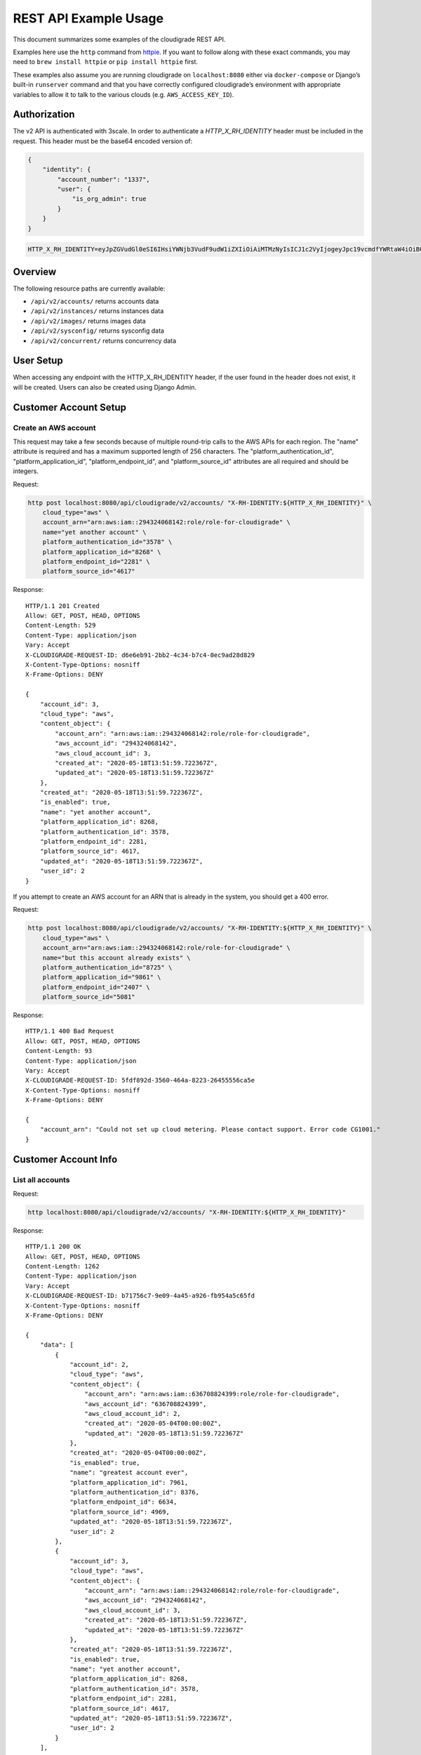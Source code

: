 REST API Example Usage
======================

This document summarizes some examples of the cloudigrade REST API.

..
    This document can be regenerated by a developer using the following
    make target from the root directory of a sandbox environment having
    database ports forwarded locally:

    make docs-api-examples

    Please note that this is a destructive operation because building the data
    for the document requires creating, updating, and deleting many objects.

Examples here use the ``http`` command from
`httpie <https://httpie.org/>`_. If you want to follow along with these
exact commands, you may need to ``brew install httpie`` or
``pip install httpie`` first.

These examples also assume you are running cloudigrade on
``localhost:8080`` either via ``docker-compose`` or Django’s built-in
``runserver`` command and that you have correctly configured
cloudigrade’s environment with appropriate variables to allow it to talk
to the various clouds (e.g. ``AWS_ACCESS_KEY_ID``).

Authorization
-------------

The v2 API is authenticated with 3scale. In order to authenticate a `HTTP_X_RH_IDENTITY` header must be included in the request.
This header must be the base64 encoded version of:


.. code:: json

    {
        "identity": {
            "account_number": "1337",
            "user": {
                "is_org_admin": true
            }
        }
    }

.. code:: bash

    HTTP_X_RH_IDENTITY=eyJpZGVudGl0eSI6IHsiYWNjb3VudF9udW1iZXIiOiAiMTMzNyIsICJ1c2VyIjogeyJpc19vcmdfYWRtaW4iOiB0cnVlfX19

Overview
--------

The following resource paths are currently available:

-  ``/api/v2/accounts/`` returns accounts data
-  ``/api/v2/instances/`` returns instances data
-  ``/api/v2/images/`` returns images data
-  ``/api/v2/sysconfig/`` returns sysconfig data
-  ``/api/v2/concurrent/`` returns concurrency data


User Setup
------------------

When accessing any endpoint with the HTTP_X_RH_IDENTITY header,
if the user found in the header does not exist, it will be created.
Users can also be created using Django Admin.


Customer Account Setup
----------------------

Create an AWS account
~~~~~~~~~~~~~~~~~~~~~

This request may take a few seconds because of multiple round-trip calls
to the AWS APIs for each region. The "name" attribute is required and has a
maximum supported length of 256 characters. The "platform_authentication_id",
"platform_application_id", "platform_endpoint_id", and "platform_source_id"
attributes are all required and should be integers.

Request:

.. code:: bash

    http post localhost:8080/api/cloudigrade/v2/accounts/ "X-RH-IDENTITY:${HTTP_X_RH_IDENTITY}" \
        cloud_type="aws" \
        account_arn="arn:aws:iam::294324068142:role/role-for-cloudigrade" \
        name="yet another account" \
        platform_authentication_id="3578" \
        platform_application_id="8268" \
        platform_endpoint_id="2281" \
        platform_source_id="4617"

Response:

::

    HTTP/1.1 201 Created
    Allow: GET, POST, HEAD, OPTIONS
    Content-Length: 529
    Content-Type: application/json
    Vary: Accept
    X-CLOUDIGRADE-REQUEST-ID: d6e6eb91-2bb2-4c34-b7c4-0ec9ad28d829
    X-Content-Type-Options: nosniff
    X-Frame-Options: DENY

    {
        "account_id": 3,
        "cloud_type": "aws",
        "content_object": {
            "account_arn": "arn:aws:iam::294324068142:role/role-for-cloudigrade",
            "aws_account_id": "294324068142",
            "aws_cloud_account_id": 3,
            "created_at": "2020-05-18T13:51:59.722367Z",
            "updated_at": "2020-05-18T13:51:59.722367Z"
        },
        "created_at": "2020-05-18T13:51:59.722367Z",
        "is_enabled": true,
        "name": "yet another account",
        "platform_application_id": 8268,
        "platform_authentication_id": 3578,
        "platform_endpoint_id": 2281,
        "platform_source_id": 4617,
        "updated_at": "2020-05-18T13:51:59.722367Z",
        "user_id": 2
    }

If you attempt to create an AWS account for an ARN that is already in
the system, you should get a 400 error.

Request:

.. code:: bash

    http post localhost:8080/api/cloudigrade/v2/accounts/ "X-RH-IDENTITY:${HTTP_X_RH_IDENTITY}" \
        cloud_type="aws" \
        account_arn="arn:aws:iam::294324068142:role/role-for-cloudigrade" \
        name="but this account already exists" \
        platform_authentication_id="8725" \
        platform_application_id="9861" \
        platform_endpoint_id="2407" \
        platform_source_id="5081"

Response:

::

    HTTP/1.1 400 Bad Request
    Allow: GET, POST, HEAD, OPTIONS
    Content-Length: 93
    Content-Type: application/json
    Vary: Accept
    X-CLOUDIGRADE-REQUEST-ID: 5fdf892d-3560-464a-8223-26455556ca5e
    X-Content-Type-Options: nosniff
    X-Frame-Options: DENY

    {
        "account_arn": "Could not set up cloud metering. Please contact support. Error code CG1001."
    }


Customer Account Info
---------------------

List all accounts
~~~~~~~~~~~~~~~~~

Request:

.. code:: bash

    http localhost:8080/api/cloudigrade/v2/accounts/ "X-RH-IDENTITY:${HTTP_X_RH_IDENTITY}"

Response:

::

    HTTP/1.1 200 OK
    Allow: GET, POST, HEAD, OPTIONS
    Content-Length: 1262
    Content-Type: application/json
    Vary: Accept
    X-CLOUDIGRADE-REQUEST-ID: b71756c7-9e09-4a45-a926-fb954a5c65fd
    X-Content-Type-Options: nosniff
    X-Frame-Options: DENY

    {
        "data": [
            {
                "account_id": 2,
                "cloud_type": "aws",
                "content_object": {
                    "account_arn": "arn:aws:iam::636708824399:role/role-for-cloudigrade",
                    "aws_account_id": "636708824399",
                    "aws_cloud_account_id": 2,
                    "created_at": "2020-05-04T00:00:00Z",
                    "updated_at": "2020-05-18T13:51:59.722367Z"
                },
                "created_at": "2020-05-04T00:00:00Z",
                "is_enabled": true,
                "name": "greatest account ever",
                "platform_application_id": 7961,
                "platform_authentication_id": 8376,
                "platform_endpoint_id": 6634,
                "platform_source_id": 4969,
                "updated_at": "2020-05-18T13:51:59.722367Z",
                "user_id": 2
            },
            {
                "account_id": 3,
                "cloud_type": "aws",
                "content_object": {
                    "account_arn": "arn:aws:iam::294324068142:role/role-for-cloudigrade",
                    "aws_account_id": "294324068142",
                    "aws_cloud_account_id": 3,
                    "created_at": "2020-05-18T13:51:59.722367Z",
                    "updated_at": "2020-05-18T13:51:59.722367Z"
                },
                "created_at": "2020-05-18T13:51:59.722367Z",
                "is_enabled": true,
                "name": "yet another account",
                "platform_application_id": 8268,
                "platform_authentication_id": 3578,
                "platform_endpoint_id": 2281,
                "platform_source_id": 4617,
                "updated_at": "2020-05-18T13:51:59.722367Z",
                "user_id": 2
            }
        ],
        "links": {
            "first": "/api/cloudigrade/api/cloudigrade/v2/accounts/?limit=10&offset=0",
            "last": "/api/cloudigrade/api/cloudigrade/v2/accounts/?limit=10&offset=0",
            "next": null,
            "previous": null
        },
        "meta": {
            "count": 2
        }
    }


Retrieve a specific account
~~~~~~~~~~~~~~~~~~~~~~~~~~~

Request:

.. code:: bash

    http localhost:8080/api/cloudigrade/v2/accounts/3/ "X-RH-IDENTITY:${HTTP_X_RH_IDENTITY}"

Response:

::

    HTTP/1.1 200 OK
    Allow: GET, PUT, PATCH, DELETE, HEAD, OPTIONS
    Content-Length: 529
    Content-Type: application/json
    Vary: Accept
    X-CLOUDIGRADE-REQUEST-ID: 8c214b1d-7abb-4def-8c4e-2ddb85ba124d
    X-Content-Type-Options: nosniff
    X-Frame-Options: DENY

    {
        "account_id": 3,
        "cloud_type": "aws",
        "content_object": {
            "account_arn": "arn:aws:iam::294324068142:role/role-for-cloudigrade",
            "aws_account_id": "294324068142",
            "aws_cloud_account_id": 3,
            "created_at": "2020-05-18T13:51:59.722367Z",
            "updated_at": "2020-05-18T13:51:59.722367Z"
        },
        "created_at": "2020-05-18T13:51:59.722367Z",
        "is_enabled": true,
        "name": "yet another account",
        "platform_application_id": 8268,
        "platform_authentication_id": 3578,
        "platform_endpoint_id": 2281,
        "platform_source_id": 4617,
        "updated_at": "2020-05-18T13:51:59.722367Z",
        "user_id": 2
    }


Update a specific account
~~~~~~~~~~~~~~~~~~~~~~~~~

You can update the account object via either HTTP PATCH or HTTP PUT. All
updates require you to specify the "resourcetype".

At the time of this writing, only the "name" property can be changed on the
account object.

Request:

.. code:: bash

    http patch localhost:8080/api/cloudigrade/v2/accounts/3/ "X-RH-IDENTITY:${HTTP_X_RH_IDENTITY}" \
        name="name updated using PATCH"

Response:

::

    HTTP/1.1 200 OK
    Allow: GET, PUT, PATCH, DELETE, HEAD, OPTIONS
    Content-Length: 534
    Content-Type: application/json
    Vary: Accept
    X-CLOUDIGRADE-REQUEST-ID: 67d5544c-6a1b-498f-a87b-7956d7ccf9cf
    X-Content-Type-Options: nosniff
    X-Frame-Options: DENY

    {
        "account_id": 3,
        "cloud_type": "aws",
        "content_object": {
            "account_arn": "arn:aws:iam::294324068142:role/role-for-cloudigrade",
            "aws_account_id": "294324068142",
            "aws_cloud_account_id": 3,
            "created_at": "2020-05-18T13:51:59.722367Z",
            "updated_at": "2020-05-18T13:51:59.722367Z"
        },
        "created_at": "2020-05-18T13:51:59.722367Z",
        "is_enabled": true,
        "name": "name updated using PATCH",
        "platform_application_id": 8268,
        "platform_authentication_id": 3578,
        "platform_endpoint_id": 2281,
        "platform_source_id": 4617,
        "updated_at": "2020-05-18T13:51:59.722367Z",
        "user_id": 2
    }

Because PUT is intended to replace objects, it must include all potentially
writable fields, which includes "name" and "account_arn".

Request:

.. code:: bash

    http put localhost:8080/api/cloudigrade/v2/accounts/3/ "X-RH-IDENTITY:${HTTP_X_RH_IDENTITY}" \
        cloud_type="aws" \
        account_arn="arn:aws:iam::294324068142:role/role-for-cloudigrade" \
        name="name updated using PUT" \
        platform_authentication_id="3578" \
        platform_application_id="8268" \
        platform_endpoint_id="2281" \
        platform_source_id="4617"

Response:

::

    HTTP/1.1 200 OK
    Allow: GET, PUT, PATCH, DELETE, HEAD, OPTIONS
    Content-Length: 600
    Content-Type: application/json
    Vary: Accept
    X-CLOUDIGRADE-REQUEST-ID: 571f7a1d-b37f-4d09-8d55-bcafe427eb2a
    X-Content-Type-Options: nosniff
    X-Frame-Options: DENY

    {
        "account_arn": "arn:aws:iam::294324068142:role/role-for-cloudigrade",
        "account_id": 3,
        "cloud_type": "aws",
        "content_object": {
            "account_arn": "arn:aws:iam::294324068142:role/role-for-cloudigrade",
            "aws_account_id": "294324068142",
            "aws_cloud_account_id": 3,
            "created_at": "2020-05-18T13:51:59.722367Z",
            "updated_at": "2020-05-18T13:51:59.722367Z"
        },
        "created_at": "2020-05-18T13:51:59.722367Z",
        "is_enabled": true,
        "name": "name updated using PUT",
        "platform_application_id": 8268,
        "platform_authentication_id": 3578,
        "platform_endpoint_id": 2281,
        "platform_source_id": 4617,
        "updated_at": "2020-05-18T13:51:59.722367Z",
        "user_id": 2
    }

You cannot change the ARN via PUT or PATCH.

Request:

.. code:: bash

    http patch localhost:8080/api/cloudigrade/v2/accounts/3/ "X-RH-IDENTITY:${HTTP_X_RH_IDENTITY}" \
        account_arn="arn:aws:iam::999999999999:role/role-for-cloudigrade"

Response:

::

    HTTP/1.1 400 Bad Request
    Allow: GET, PUT, PATCH, DELETE, HEAD, OPTIONS
    Content-Length: 50
    Content-Type: application/json
    Vary: Accept
    X-CLOUDIGRADE-REQUEST-ID: a09060ce-f9fd-4316-90ce-1532bf380f62
    X-Content-Type-Options: nosniff
    X-Frame-Options: DENY

    {
        "account_arn": [
            "You cannot update account_arn."
        ]
    }


Instance Info
-------------

List all instances
~~~~~~~~~~~~~~~~~~

Request:

.. code:: bash

    http localhost:8080/api/cloudigrade/v2/instances/ "X-RH-IDENTITY:${HTTP_X_RH_IDENTITY}"

Response:

::

    HTTP/1.1 200 OK
    Allow: GET, HEAD, OPTIONS
    Content-Length: 1279
    Content-Type: application/json
    Vary: Accept
    X-CLOUDIGRADE-REQUEST-ID: 0219648e-844a-42eb-bdc9-95b6ad376c15
    X-Content-Type-Options: nosniff
    X-Frame-Options: DENY

    {
        "data": [
            {
                "cloud_account_id": 2,
                "cloud_type": "aws",
                "content_object": {
                    "aws_instance_id": 2,
                    "created_at": "2020-05-18T13:51:59.722367Z",
                    "ec2_instance_id": "i-774e22af3993a69e2",
                    "region": "us-east-2",
                    "updated_at": "2020-05-18T13:51:59.722367Z"
                },
                "created_at": "2020-05-18T13:51:59.722367Z",
                "instance_id": 2,
                "machine_image_id": 2,
                "updated_at": "2020-05-18T13:51:59.722367Z"
            },
            {
                "cloud_account_id": 2,
                "cloud_type": "aws",
                "content_object": {
                    "aws_instance_id": 3,
                    "created_at": "2020-05-18T13:51:59.722367Z",
                    "ec2_instance_id": "i-8f224412c876d8efb",
                    "region": "ap-northeast-1",
                    "updated_at": "2020-05-18T13:51:59.722367Z"
                },
                "created_at": "2020-05-18T13:51:59.722367Z",
                "instance_id": 3,
                "machine_image_id": 3,
                "updated_at": "2020-05-18T13:51:59.722367Z"
            },
            {
                "cloud_account_id": 2,
                "cloud_type": "aws",
                "content_object": {
                    "aws_instance_id": 4,
                    "created_at": "2020-05-18T13:51:59.722367Z",
                    "ec2_instance_id": "i-37b5ad1347120363c",
                    "region": "ap-northeast-1",
                    "updated_at": "2020-05-18T13:51:59.722367Z"
                },
                "created_at": "2020-05-18T13:51:59.722367Z",
                "instance_id": 4,
                "machine_image_id": 4,
                "updated_at": "2020-05-18T13:51:59.722367Z"
            }
        ],
        "links": {
            "first": "/api/cloudigrade/api/cloudigrade/v2/instances/?limit=10&offset=0",
            "last": "/api/cloudigrade/api/cloudigrade/v2/instances/?limit=10&offset=0",
            "next": null,
            "previous": null
        },
        "meta": {
            "count": 3
        }
    }


Retrieve a specific instance
~~~~~~~~~~~~~~~~~~~~~~~~~~~~

Request:

.. code:: bash

    http localhost:8080/api/cloudigrade/v2/instances/2/ "X-RH-IDENTITY:${HTTP_X_RH_IDENTITY}"

Response:

::

    HTTP/1.1 200 OK
    Allow: GET, HEAD, OPTIONS
    Content-Length: 350
    Content-Type: application/json
    Vary: Accept
    X-CLOUDIGRADE-REQUEST-ID: 5e38fdff-4295-462a-ae31-5b1d10d2ddda
    X-Content-Type-Options: nosniff
    X-Frame-Options: DENY

    {
        "cloud_account_id": 2,
        "cloud_type": "aws",
        "content_object": {
            "aws_instance_id": 2,
            "created_at": "2020-05-18T13:51:59.722367Z",
            "ec2_instance_id": "i-774e22af3993a69e2",
            "region": "us-east-2",
            "updated_at": "2020-05-18T13:51:59.722367Z"
        },
        "created_at": "2020-05-18T13:51:59.722367Z",
        "instance_id": 2,
        "machine_image_id": 2,
        "updated_at": "2020-05-18T13:51:59.722367Z"
    }


Filtering instances
~~~~~~~~~~~~~~~~~~~

You may include an optional "user_id" query string argument to filter results
down to a specific user.

Request:

.. code:: bash

    http localhost:8080/api/cloudigrade/v2/instances/ "X-RH-IDENTITY:${HTTP_X_RH_IDENTITY}" \
        v2_user_id=="1"

Response:

::

    HTTP/1.1 200 OK
    Allow: GET, HEAD, OPTIONS
    Content-Length: 1656
    Content-Type: application/json
    Vary: Accept
    X-CLOUDIGRADE-REQUEST-ID: b307e786-73c0-4d33-9e7f-654135a40aff
    X-Content-Type-Options: nosniff
    X-Frame-Options: DENY

    {
        "data": [
            {
                "cloud_account_id": 1,
                "cloud_type": "aws",
                "content_object": {
                    "aws_instance_id": 1,
                    "created_at": "2020-05-18T13:51:59.722367Z",
                    "ec2_instance_id": "i-c9fb6494384932af3",
                    "region": "eu-west-1",
                    "updated_at": "2020-05-18T13:51:59.722367Z"
                },
                "created_at": "2020-05-18T13:51:59.722367Z",
                "instance_id": 1,
                "machine_image_id": 1,
                "updated_at": "2020-05-18T13:51:59.722367Z"
            },
            {
                "cloud_account_id": 2,
                "cloud_type": "aws",
                "content_object": {
                    "aws_instance_id": 2,
                    "created_at": "2020-05-18T13:51:59.722367Z",
                    "ec2_instance_id": "i-774e22af3993a69e2",
                    "region": "us-east-2",
                    "updated_at": "2020-05-18T13:51:59.722367Z"
                },
                "created_at": "2020-05-18T13:51:59.722367Z",
                "instance_id": 2,
                "machine_image_id": 2,
                "updated_at": "2020-05-18T13:51:59.722367Z"
            },
            {
                "cloud_account_id": 2,
                "cloud_type": "aws",
                "content_object": {
                    "aws_instance_id": 3,
                    "created_at": "2020-05-18T13:51:59.722367Z",
                    "ec2_instance_id": "i-8f224412c876d8efb",
                    "region": "ap-northeast-1",
                    "updated_at": "2020-05-18T13:51:59.722367Z"
                },
                "created_at": "2020-05-18T13:51:59.722367Z",
                "instance_id": 3,
                "machine_image_id": 3,
                "updated_at": "2020-05-18T13:51:59.722367Z"
            },
            {
                "cloud_account_id": 2,
                "cloud_type": "aws",
                "content_object": {
                    "aws_instance_id": 4,
                    "created_at": "2020-05-18T13:51:59.722367Z",
                    "ec2_instance_id": "i-37b5ad1347120363c",
                    "region": "ap-northeast-1",
                    "updated_at": "2020-05-18T13:51:59.722367Z"
                },
                "created_at": "2020-05-18T13:51:59.722367Z",
                "instance_id": 4,
                "machine_image_id": 4,
                "updated_at": "2020-05-18T13:51:59.722367Z"
            }
        ],
        "links": {
            "first": "/api/cloudigrade/api/cloudigrade/v2/instances/?limit=10&offset=0&v2_user_id=1",
            "last": "/api/cloudigrade/api/cloudigrade/v2/instances/?limit=10&offset=0&v2_user_id=1",
            "next": null,
            "previous": null
        },
        "meta": {
            "count": 4
        }
    }


You may also include an optional "running_since" query string argument to filter for only
instances that have been running uninterrupted since the given time.

Request:

.. code:: bash

    http localhost:8080/api/cloudigrade/v2/instances/ "X-RH-IDENTITY:${HTTP_X_RH_IDENTITY}" \
        running_since=="2020-05-18 13:51:59.722367+00:00"

Response:

::

    HTTP/1.1 200 OK
    Allow: GET, HEAD, OPTIONS
    Content-Length: 1384
    Content-Type: application/json
    Vary: Accept
    X-CLOUDIGRADE-REQUEST-ID: f2cc379f-251a-4275-a05c-8bd3261afd98
    X-Content-Type-Options: nosniff
    X-Frame-Options: DENY

    {
        "data": [
            {
                "cloud_account_id": 1,
                "cloud_type": "aws",
                "content_object": {
                    "aws_instance_id": 1,
                    "created_at": "2020-05-18T13:51:59.722367Z",
                    "ec2_instance_id": "i-c9fb6494384932af3",
                    "region": "eu-west-1",
                    "updated_at": "2020-05-18T13:51:59.722367Z"
                },
                "created_at": "2020-05-18T13:51:59.722367Z",
                "instance_id": 1,
                "machine_image_id": 1,
                "updated_at": "2020-05-18T13:51:59.722367Z"
            },
            {
                "cloud_account_id": 2,
                "cloud_type": "aws",
                "content_object": {
                    "aws_instance_id": 2,
                    "created_at": "2020-05-18T13:51:59.722367Z",
                    "ec2_instance_id": "i-774e22af3993a69e2",
                    "region": "us-east-2",
                    "updated_at": "2020-05-18T13:51:59.722367Z"
                },
                "created_at": "2020-05-18T13:51:59.722367Z",
                "instance_id": 2,
                "machine_image_id": 2,
                "updated_at": "2020-05-18T13:51:59.722367Z"
            },
            {
                "cloud_account_id": 2,
                "cloud_type": "aws",
                "content_object": {
                    "aws_instance_id": 3,
                    "created_at": "2020-05-18T13:51:59.722367Z",
                    "ec2_instance_id": "i-8f224412c876d8efb",
                    "region": "ap-northeast-1",
                    "updated_at": "2020-05-18T13:51:59.722367Z"
                },
                "created_at": "2020-05-18T13:51:59.722367Z",
                "instance_id": 3,
                "machine_image_id": 3,
                "updated_at": "2020-05-18T13:51:59.722367Z"
            }
        ],
        "links": {
            "first": "/api/cloudigrade/api/cloudigrade/v2/instances/?limit=10&offset=0&running_since=2020-05-18+13%3A51%3A59.722367%2B00%3A00",
            "last": "/api/cloudigrade/api/cloudigrade/v2/instances/?limit=10&offset=0&running_since=2020-05-18+13%3A51%3A59.722367%2B00%3A00",
            "next": null,
            "previous": null
        },
        "meta": {
            "count": 3
        }
    }


Machine Images
--------------

List all images
~~~~~~~~~~~~~~~

Below command will return all images that have been seen used by any instance for any account belonging to the user that makes the request.

Request:

.. code:: bash

    http localhost:8080/api/cloudigrade/v2/images/ "X-RH-IDENTITY:${HTTP_X_RH_IDENTITY}"

Response:

::

    HTTP/1.1 200 OK
    Allow: GET, HEAD, OPTIONS
    Content-Length: 3366
    Content-Type: application/json
    Vary: Accept
    X-CLOUDIGRADE-REQUEST-ID: fb7c2590-67a3-4e6c-a085-7eadeae352d5
    X-Content-Type-Options: nosniff
    X-Frame-Options: DENY

    {
        "data": [
            {
                "cloud_type": "aws",
                "content_object": {
                    "aws_image_id": 2,
                    "created_at": "2020-05-18T13:51:59.722367Z",
                    "ec2_ami_id": "ami-ca795651",
                    "id": 2,
                    "is_cloud_access": false,
                    "is_marketplace": false,
                    "owner_aws_account_id": "636708824399",
                    "platform": "none",
                    "region": null,
                    "updated_at": "2020-05-18T13:51:59.722367Z"
                },
                "created_at": "2020-05-18T13:51:59.722367Z",
                "image_id": 2,
                "inspection_json": "{\"rhel_enabled_repos_found\": true, \"rhel_version\": \"7.7\", \"syspurpose\": {\"role\": \"Red Hat Enterprise Linux Server\", \"service_level_agreement\": \"Premium\", \"usage\": \"Development/Test\"}}",
                "is_encrypted": false,
                "name": null,
                "openshift": false,
                "openshift_detected": false,
                "rhel": true,
                "rhel_detected": true,
                "rhel_detected_by_tag": false,
                "rhel_enabled_repos_found": true,
                "rhel_product_certs_found": false,
                "rhel_release_files_found": false,
                "rhel_signed_packages_found": false,
                "rhel_version": "7.7",
                "status": "inspected",
                "syspurpose": {
                    "role": "Red Hat Enterprise Linux Server",
                    "service_level_agreement": "Premium",
                    "usage": "Development/Test"
                },
                "updated_at": "2020-05-18T13:51:59.722367Z"
            },
            {
                "cloud_type": "aws",
                "content_object": {
                    "aws_image_id": 3,
                    "created_at": "2020-05-18T13:51:59.722367Z",
                    "ec2_ami_id": "ami-a3fa6708",
                    "id": 3,
                    "is_cloud_access": false,
                    "is_marketplace": false,
                    "owner_aws_account_id": "636708824399",
                    "platform": "none",
                    "region": null,
                    "updated_at": "2020-05-18T13:51:59.722367Z"
                },
                "created_at": "2020-05-18T13:51:59.722367Z",
                "image_id": 3,
                "inspection_json": "{\"rhel_enabled_repos_found\": true, \"rhel_version\": \"7.7\", \"syspurpose\": {\"role\": \"Red Hat Enterprise Linux Server\", \"service_level_agreement\": \"Premium\", \"usage\": \"Development/Test\"}}",
                "is_encrypted": false,
                "name": null,
                "openshift": false,
                "openshift_detected": false,
                "rhel": true,
                "rhel_detected": true,
                "rhel_detected_by_tag": false,
                "rhel_enabled_repos_found": true,
                "rhel_product_certs_found": false,
                "rhel_release_files_found": false,
                "rhel_signed_packages_found": false,
                "rhel_version": "7.7",
                "status": "inspected",
                "syspurpose": {
                    "role": "Red Hat Enterprise Linux Server",
                    "service_level_agreement": "Premium",
                    "usage": "Development/Test"
                },
                "updated_at": "2020-05-18T13:51:59.722367Z"
            },
            {
                "cloud_type": "aws",
                "content_object": {
                    "aws_image_id": 4,
                    "created_at": "2020-05-18T13:51:59.722367Z",
                    "ec2_ami_id": "ami-b310653f",
                    "id": 4,
                    "is_cloud_access": false,
                    "is_marketplace": false,
                    "owner_aws_account_id": "636708824399",
                    "platform": "none",
                    "region": null,
                    "updated_at": "2020-05-18T13:51:59.722367Z"
                },
                "created_at": "2020-05-18T13:51:59.722367Z",
                "image_id": 4,
                "inspection_json": "{\"rhel_enabled_repos_found\": true, \"rhel_version\": \"7.7\", \"syspurpose\": {\"role\": \"Red Hat Enterprise Linux Server\", \"service_level_agreement\": \"Premium\", \"usage\": \"Development/Test\"}}",
                "is_encrypted": false,
                "name": null,
                "openshift": false,
                "openshift_detected": false,
                "rhel": true,
                "rhel_detected": true,
                "rhel_detected_by_tag": false,
                "rhel_enabled_repos_found": true,
                "rhel_product_certs_found": false,
                "rhel_release_files_found": false,
                "rhel_signed_packages_found": false,
                "rhel_version": "7.7",
                "status": "inspected",
                "syspurpose": {
                    "role": "Red Hat Enterprise Linux Server",
                    "service_level_agreement": "Premium",
                    "usage": "Development/Test"
                },
                "updated_at": "2020-05-18T13:51:59.722367Z"
            }
        ],
        "links": {
            "first": "/api/cloudigrade/api/cloudigrade/v2/images/?limit=10&offset=0",
            "last": "/api/cloudigrade/api/cloudigrade/v2/images/?limit=10&offset=0",
            "next": null,
            "previous": null
        },
        "meta": {
            "count": 3
        }
    }

When authenticating as a superuser, this will return all images used by instances in all accounts.

A superuser can also filter the images down to a those used by instances for accounts belonging to a specific user by using the optional
``user_id`` query string argument.

Request:

.. code:: bash

    http localhost:8080/api/cloudigrade/v2/images/ "X-RH-IDENTITY:${HTTP_X_RH_IDENTITY}" \
        user_id=="1"

Response:

::

    HTTP/1.1 200 OK
    Allow: GET, HEAD, OPTIONS
    Content-Length: 980
    Content-Type: application/json
    Vary: Accept
    X-CLOUDIGRADE-REQUEST-ID: 7fff7fa2-abdf-438a-9cee-380257b4f6bf
    X-Content-Type-Options: nosniff
    X-Frame-Options: DENY

    {
        "data": [
            {
                "cloud_type": "aws",
                "content_object": {
                    "aws_image_id": 1,
                    "created_at": "2020-05-18T13:51:59.722367Z",
                    "ec2_ami_id": "ami-da6fe810",
                    "id": 1,
                    "is_cloud_access": false,
                    "is_marketplace": false,
                    "owner_aws_account_id": "544771852898",
                    "platform": "none",
                    "region": null,
                    "updated_at": "2020-05-18T13:51:59.722367Z"
                },
                "created_at": "2020-05-18T13:51:59.722367Z",
                "image_id": 1,
                "inspection_json": null,
                "is_encrypted": false,
                "name": null,
                "openshift": false,
                "openshift_detected": false,
                "rhel": false,
                "rhel_detected": false,
                "rhel_detected_by_tag": false,
                "rhel_enabled_repos_found": false,
                "rhel_product_certs_found": false,
                "rhel_release_files_found": false,
                "rhel_signed_packages_found": false,
                "rhel_version": null,
                "status": "pending",
                "syspurpose": null,
                "updated_at": "2020-05-18T13:51:59.722367Z"
            }
        ],
        "links": {
            "first": "/api/cloudigrade/api/cloudigrade/v2/images/?limit=10&offset=0&user_id=1",
            "last": "/api/cloudigrade/api/cloudigrade/v2/images/?limit=10&offset=0&user_id=1",
            "next": null,
            "previous": null
        },
        "meta": {
            "count": 1
        }
    }


Retrieve a specific image
~~~~~~~~~~~~~~~~~~~~~~~~~

Request:

.. code:: bash

    http localhost:8080/api/cloudigrade/v2/images/2/ "X-RH-IDENTITY:${HTTP_X_RH_IDENTITY}"

Response:

::

    HTTP/1.1 200 OK
    Allow: GET, HEAD, OPTIONS
    Content-Length: 1051
    Content-Type: application/json
    Vary: Accept
    X-CLOUDIGRADE-REQUEST-ID: e651d152-0986-45df-819a-c827d761954b
    X-Content-Type-Options: nosniff
    X-Frame-Options: DENY

    {
        "cloud_type": "aws",
        "content_object": {
            "aws_image_id": 2,
            "created_at": "2020-05-18T13:51:59.722367Z",
            "ec2_ami_id": "ami-ca795651",
            "id": 2,
            "is_cloud_access": false,
            "is_marketplace": false,
            "owner_aws_account_id": "636708824399",
            "platform": "none",
            "region": null,
            "updated_at": "2020-05-18T13:51:59.722367Z"
        },
        "created_at": "2020-05-18T13:51:59.722367Z",
        "image_id": 2,
        "inspection_json": "{\"rhel_enabled_repos_found\": true, \"rhel_version\": \"7.7\", \"syspurpose\": {\"role\": \"Red Hat Enterprise Linux Server\", \"service_level_agreement\": \"Premium\", \"usage\": \"Development/Test\"}}",
        "is_encrypted": false,
        "name": null,
        "openshift": false,
        "openshift_detected": false,
        "rhel": true,
        "rhel_detected": true,
        "rhel_detected_by_tag": false,
        "rhel_enabled_repos_found": true,
        "rhel_product_certs_found": false,
        "rhel_release_files_found": false,
        "rhel_signed_packages_found": false,
        "rhel_version": "7.7",
        "status": "inspected",
        "syspurpose": {
            "role": "Red Hat Enterprise Linux Server",
            "service_level_agreement": "Premium",
            "usage": "Development/Test"
        },
        "updated_at": "2020-05-18T13:51:59.722367Z"
    }


Reinspect a specific image
~~~~~~~~~~~~~~~~~~~~~~~~~~
cloudigrade/account/v2/serializers.py
Restart image inspection to deal with failed inspections or repeat inspection for the sake of testing.

Note that this command is only accessible by superusers.

Request:

.. code:: bash

    http post localhost:8080/api/cloudigrade/v2/images/2/reinspect/ "X-RH-IDENTITY:${HTTP_X_RH_IDENTITY}"

Response:

::

    HTTP/1.1 200 OK
    Allow: POST, OPTIONS
    Content-Length: 1049
    Content-Type: application/json
    Vary: Accept
    X-CLOUDIGRADE-REQUEST-ID: b7b4ce78-10cc-4584-9eea-0a1039210a4c
    X-Content-Type-Options: nosniff
    X-Frame-Options: DENY

    {
        "cloud_type": "aws",
        "content_object": {
            "aws_image_id": 2,
            "created_at": "2020-05-18T13:51:59.722367Z",
            "ec2_ami_id": "ami-ca795651",
            "id": 2,
            "is_cloud_access": false,
            "is_marketplace": false,
            "owner_aws_account_id": "636708824399",
            "platform": "none",
            "region": null,
            "updated_at": "2020-05-18T13:51:59.722367Z"
        },
        "created_at": "2020-05-18T13:51:59.722367Z",
        "image_id": 2,
        "inspection_json": "{\"rhel_enabled_repos_found\": true, \"rhel_version\": \"7.7\", \"syspurpose\": {\"role\": \"Red Hat Enterprise Linux Server\", \"service_level_agreement\": \"Premium\", \"usage\": \"Development/Test\"}}",
        "is_encrypted": false,
        "name": null,
        "openshift": false,
        "openshift_detected": false,
        "rhel": true,
        "rhel_detected": true,
        "rhel_detected_by_tag": false,
        "rhel_enabled_repos_found": true,
        "rhel_product_certs_found": false,
        "rhel_release_files_found": false,
        "rhel_signed_packages_found": false,
        "rhel_version": "7.7",
        "status": "pending",
        "syspurpose": {
            "role": "Red Hat Enterprise Linux Server",
            "service_level_agreement": "Premium",
            "usage": "Development/Test"
        },
        "updated_at": "2020-05-18T13:51:59.722367Z"
    }


Report Commands
---------------

These APIs may be used to generate calculated and aggregated report data.

Daily Max Concurrency
~~~~~~~~~~~~~~~~~~~~~

The concurrency API returns a paginated list of days, and each day includes the
maximum concurrent number of instances, number of vCPUs, and amount of memory
in GBs seen concurrently in use during that day.

Optional ``start_date`` is an ISO-8601 date that is the inclusive start of the
reporting period. If not defined, default is "today".

Optional ``end_date`` is an ISO-8601 date that is the exclusive end of the
reporting period. If not defined, default is "tomorrow".

Request:

.. code:: bash

    http localhost:8080/api/cloudigrade/v2/concurrent/ "X-RH-IDENTITY:${HTTP_X_RH_IDENTITY}" \
        start_date=="2020-05-11"

Response:

::

    HTTP/1.1 200 OK
    Allow: GET, HEAD, OPTIONS
    Content-Length: 550
    Content-Type: application/json
    Vary: Accept
    X-CLOUDIGRADE-REQUEST-ID: 03c2d872-54dc-49cc-a6de-a775f75f8161
    X-Content-Type-Options: nosniff
    X-Frame-Options: DENY

    {
        "data": [
            {
                "date": "2020-05-11",
                "instances": 2
            },
            {
                "date": "2020-05-12",
                "instances": 2
            },
            {
                "date": "2020-05-13",
                "instances": 2
            },
            {
                "date": "2020-05-14",
                "instances": 2
            },
            {
                "date": "2020-05-15",
                "instances": 2
            },
            {
                "date": "2020-05-16",
                "instances": 0
            },
            {
                "date": "2020-05-17",
                "instances": 2
            },
            {
                "date": "2020-05-18",
                "instances": 2
            }
        ],
        "links": {
            "first": "/api/cloudigrade/api/cloudigrade/v2/concurrent/?limit=10&offset=0&start_date=2020-05-11",
            "last": "/api/cloudigrade/api/cloudigrade/v2/concurrent/?limit=10&offset=0&start_date=2020-05-11",
            "next": null,
            "previous": null
        },
        "meta": {
            "count": 8
        }
    }

If your requested ``start_date`` and ``end_date`` values would result in
future dates beyond "today", those future dates will not be included. Daily
max concurrency results will end "today" at the latest. In the following
example, the request is for dates "tomorrow" through "one week from today".

Request:

.. code:: bash

    http localhost:8080/api/cloudigrade/v2/concurrent/ "X-RH-IDENTITY:${HTTP_X_RH_IDENTITY}" \
        start_date=="2020-05-19" \
        end_date=="2020-05-25"

Response:

::

    HTTP/1.1 200 OK
    Allow: GET, HEAD, OPTIONS
    Content-Length: 303
    Content-Type: application/json
    Vary: Accept
    X-CLOUDIGRADE-REQUEST-ID: e6878008-9217-4dcb-8e84-c299fd13bf6d
    X-Content-Type-Options: nosniff
    X-Frame-Options: DENY

    {
        "data": [],
        "links": {
            "first": "/api/cloudigrade/api/cloudigrade/v2/concurrent/?end_date=2020-05-25&limit=10&offset=0&start_date=2020-05-19",
            "last": "/api/cloudigrade/api/cloudigrade/v2/concurrent/?end_date=2020-05-25&limit=10&offset=0&start_date=2020-05-19",
            "next": null,
            "previous": null
        },
        "meta": {
            "count": 0
        }
    }

Miscellaneous Commands
----------------------

Retrieve current publicly-viewable system configuration
~~~~~~~~~~~~~~~~~~~~~~~~~~~~~~~~~~~~~~~~~~~~~~~~~~~~~~~

The sysconfig endpoint includes the AWS cloud account id used by the application, AWS policies used for acting on behalf of customers, and the currently deployed backend version.

Request:

.. code:: bash

    http localhost:8080/api/cloudigrade/v2/sysconfig/ "X-RH-IDENTITY:${HTTP_X_RH_IDENTITY}"

Response:

::

    HTTP/1.1 200 OK
    Allow: GET, HEAD, OPTIONS
    Content-Length: 608
    Content-Type: application/json
    Vary: Accept
    X-CLOUDIGRADE-REQUEST-ID: e7c1344a-89e6-496a-93f8-7bd8caf8639b
    X-Content-Type-Options: nosniff
    X-Frame-Options: DENY

    {
        "aws_account_id": 988212965548,
        "aws_policies": {
            "traditional_inspection": {
                "Statement": [
                    {
                        "Action": [
                            "ec2:DescribeImages",
                            "ec2:DescribeInstances",
                            "ec2:ModifySnapshotAttribute",
                            "ec2:DescribeSnapshotAttribute",
                            "ec2:DescribeSnapshots",
                            "ec2:CopyImage",
                            "ec2:CreateTags",
                            "ec2:DescribeRegions",
                            "cloudtrail:CreateTrail",
                            "cloudtrail:UpdateTrail",
                            "cloudtrail:PutEventSelectors",
                            "cloudtrail:DescribeTrails",
                            "cloudtrail:StartLogging",
                            "cloudtrail:StopLogging"
                        ],
                        "Effect": "Allow",
                        "Resource": "*",
                        "Sid": "CloudigradePolicy"
                    }
                ],
                "Version": "2012-10-17"
            }
        },
        "version": "489-cloudigrade-version - d2b30c637ce3788e22990b21434bac2edcfb7ede"
    }
